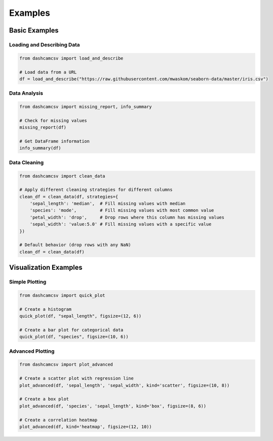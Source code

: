 Examples
========

Basic Examples
-------------

Loading and Describing Data
^^^^^^^^^^^^^^^^^^^^^^^^^^

.. code-block:: python

    from dashcamcsv import load_and_describe
    
    # Load data from a URL
    df = load_and_describe("https://raw.githubusercontent.com/mwaskom/seaborn-data/master/iris.csv")

Data Analysis
^^^^^^^^^^^^

.. code-block:: python

    from dashcamcsv import missing_report, info_summary
    
    # Check for missing values
    missing_report(df)
    
    # Get DataFrame information
    info_summary(df)

Data Cleaning
^^^^^^^^^^^^

.. code-block:: python

    from dashcamcsv import clean_data
    
    # Apply different cleaning strategies for different columns
    clean_df = clean_data(df, strategies={
        'sepal_length': 'median',  # Fill missing values with median
        'species': 'mode',         # Fill missing values with most common value
        'petal_width': 'drop',     # Drop rows where this column has missing values
        'sepal_width': 'value:5.0' # Fill missing values with a specific value
    })
    
    # Default behavior (drop rows with any NaN)
    clean_df = clean_data(df)

Visualization Examples
--------------------

Simple Plotting
^^^^^^^^^^^^^

.. code-block:: python

    from dashcamcsv import quick_plot
    
    # Create a histogram
    quick_plot(df, "sepal_length", figsize=(12, 6))
    
    # Create a bar plot for categorical data
    quick_plot(df, "species", figsize=(10, 6))

Advanced Plotting
^^^^^^^^^^^^^^

.. code-block:: python

    from dashcamcsv import plot_advanced
    
    # Create a scatter plot with regression line
    plot_advanced(df, 'sepal_length', 'sepal_width', kind='scatter', figsize=(10, 8))
    
    # Create a box plot
    plot_advanced(df, 'species', 'sepal_length', kind='box', figsize=(8, 6))
    
    # Create a correlation heatmap
    plot_advanced(df, kind='heatmap', figsize=(12, 10)) 